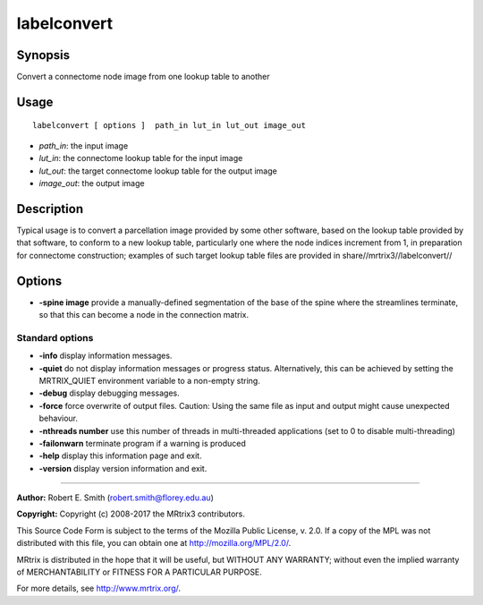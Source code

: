 .. _labelconvert:

labelconvert
===================

Synopsis
--------

Convert a connectome node image from one lookup table to another

Usage
--------

::

    labelconvert [ options ]  path_in lut_in lut_out image_out

-  *path_in*: the input image
-  *lut_in*: the connectome lookup table for the input image
-  *lut_out*: the target connectome lookup table for the output image
-  *image_out*: the output image

Description
-----------

Typical usage is to convert a parcellation image provided by some other software, based on the lookup table provided by that software, to conform to a new lookup table, particularly one where the node indices increment from 1, in preparation for connectome construction; examples of such target lookup table files are provided in share//mrtrix3//labelconvert//

Options
-------

-  **-spine image** provide a manually-defined segmentation of the base of the spine where the streamlines terminate, so that this can become a node in the connection matrix.

Standard options
^^^^^^^^^^^^^^^^

-  **-info** display information messages.

-  **-quiet** do not display information messages or progress status. Alternatively, this can be achieved by setting the MRTRIX_QUIET environment variable to a non-empty string.

-  **-debug** display debugging messages.

-  **-force** force overwrite of output files. Caution: Using the same file as input and output might cause unexpected behaviour.

-  **-nthreads number** use this number of threads in multi-threaded applications (set to 0 to disable multi-threading)

-  **-failonwarn** terminate program if a warning is produced

-  **-help** display this information page and exit.

-  **-version** display version information and exit.

--------------



**Author:** Robert E. Smith (robert.smith@florey.edu.au)

**Copyright:** Copyright (c) 2008-2017 the MRtrix3 contributors.

This Source Code Form is subject to the terms of the Mozilla Public
License, v. 2.0. If a copy of the MPL was not distributed with this
file, you can obtain one at http://mozilla.org/MPL/2.0/.

MRtrix is distributed in the hope that it will be useful,
but WITHOUT ANY WARRANTY; without even the implied warranty
of MERCHANTABILITY or FITNESS FOR A PARTICULAR PURPOSE.

For more details, see http://www.mrtrix.org/.


